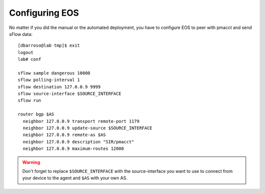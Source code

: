 Configuring EOS
===============

No matter if you did the manual or the automated deployment, you have to configure EOS to peer with pmacct and send sFlow
data::

    [dbarroso@lab tmp]$ exit
    logout
    lab# conf

    sflow sample dangerous 10000
    sflow polling-interval 1
    sflow destination 127.0.0.9 9999
    sflow source-interface $SOURCE_INTERFACE
    sflow run

    router bgp $AS
      neighbor 127.0.0.9 transport remote-port 1179
      neighbor 127.0.0.9 update-source $SOURCE_INTERFACE
      neighbor 127.0.0.9 remote-as $AS
      neighbor 127.0.0.9 description "SIR/pmacct"
      neighbor 127.0.0.9 maximum-routes 12000

.. warning:: Don't forget to replace ``$SOURCE_INTERFACE`` with the source-interface you want to use to connect from your device to the agent and ``$AS`` with your own AS.
